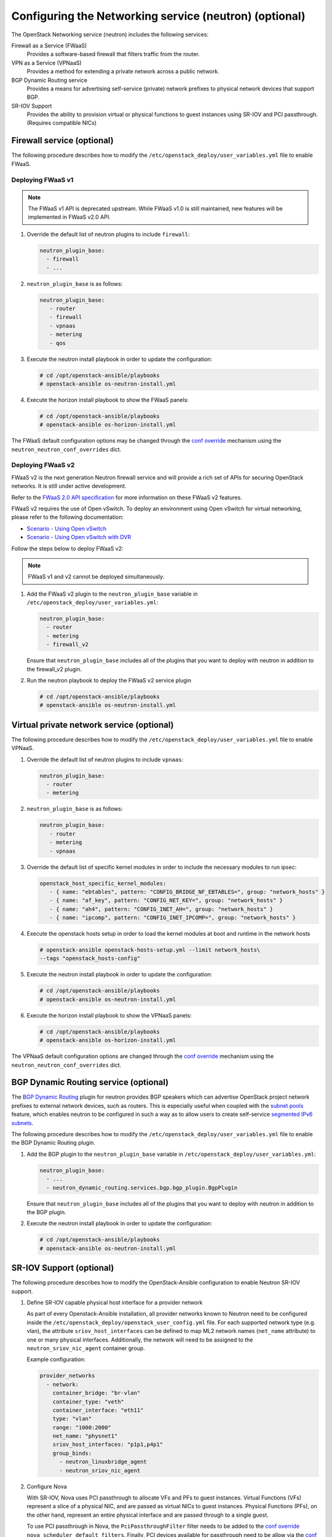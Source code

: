 =======================================================
Configuring the Networking service (neutron) (optional)
=======================================================

The OpenStack Networking service (neutron) includes the following services:

Firewall as a Service (FWaaS)
  Provides a software-based firewall that filters traffic from the router.

VPN as a Service (VPNaaS)
  Provides a method for extending a private network across a public network.

BGP Dynamic Routing service
  Provides a means for advertising self-service (private) network prefixes
  to physical network devices that support BGP.

SR-IOV Support
  Provides the ability to provision virtual or physical functions to guest
  instances using SR-IOV and PCI passthrough. (Requires compatible NICs)


Firewall service (optional)
~~~~~~~~~~~~~~~~~~~~~~~~~~~

The following procedure describes how to modify the
``/etc/openstack_deploy/user_variables.yml`` file to enable FWaaS.

Deploying FWaaS v1
------------------

.. note::

  The FWaaS v1 API is deprecated upstream. While FWaaS v1.0 is still
  maintained, new features will be implemented in FWaaS v2.0 API.

#. Override the default list of neutron plugins to include
   ``firewall``:

   .. code-block:: yaml

      neutron_plugin_base:
        - firewall
        - ...

#. ``neutron_plugin_base`` is as follows:

   .. code-block:: yaml

      neutron_plugin_base:
         - router
         - firewall
         - vpnaas
         - metering
         - qos

#. Execute the neutron install playbook in order to update the configuration:

   .. code-block:: shell-session

       # cd /opt/openstack-ansible/playbooks
       # openstack-ansible os-neutron-install.yml

#. Execute the horizon install playbook to show the FWaaS panels:

   .. code-block:: shell-session

       # cd /opt/openstack-ansible/playbooks
       # openstack-ansible os-horizon-install.yml

The FWaaS default configuration options may be changed through the
`conf override`_ mechanism using the ``neutron_neutron_conf_overrides``
dict.

Deploying FWaaS v2
------------------

FWaaS v2 is the next generation Neutron firewall service and will provide
a rich set of APIs for securing OpenStack networks. It is still under
active development.

Refer to the `FWaaS 2.0 API specification
<https://specs.openstack.org/openstack/neutron-specs/specs/newton/fwaas-api-2.0.html>`_
for more information on these FWaaS v2 features.

FWaaS v2 requires the use of Open vSwitch. To deploy an environment using
Open vSwitch for virtual networking, please refer to the following
documentation:

* `Scenario - Using Open vSwitch <app-openvswitch.html>`_

* `Scenario - Using Open vSwitch with DVR
  <app-openvswitch-dvr.html>`_

Follow the steps below to deploy FWaaS v2:

.. note::
    FWaaS v1 and v2 cannot be deployed simultaneously.

#. Add the FWaaS v2 plugin to the ``neutron_plugin_base`` variable
   in ``/etc/openstack_deploy/user_variables.yml``:

   .. code-block:: yaml

      neutron_plugin_base:
        - router
        - metering
        - firewall_v2

   Ensure that ``neutron_plugin_base`` includes all of the plugins that you
   want to deploy with neutron in addition to the firewall_v2 plugin.

#. Run the neutron playbook to deploy the FWaaS v2 service plugin

   .. code-block:: console

       # cd /opt/openstack-ansible/playbooks
       # openstack-ansible os-neutron-install.yml


Virtual private network service (optional)
~~~~~~~~~~~~~~~~~~~~~~~~~~~~~~~~~~~~~~~~~~

The following procedure describes how to modify the
``/etc/openstack_deploy/user_variables.yml`` file to enable VPNaaS.

#. Override the default list of neutron plugins to include
   ``vpnaas``:

   .. code-block:: yaml

      neutron_plugin_base:
        - router
        - metering

#. ``neutron_plugin_base`` is as follows:

   .. code-block:: yaml

      neutron_plugin_base:
         - router
         - metering
         - vpnaas

#. Override the default list of specific kernel modules
   in order to include the necessary modules to run ipsec:

   .. code-block:: yaml

      openstack_host_specific_kernel_modules:
         - { name: "ebtables", pattern: "CONFIG_BRIDGE_NF_EBTABLES=", group: "network_hosts" }
         - { name: "af_key", pattern: "CONFIG_NET_KEY=", group: "network_hosts" }
         - { name: "ah4", pattern: "CONFIG_INET_AH=", group: "network_hosts" }
         - { name: "ipcomp", pattern: "CONFIG_INET_IPCOMP=", group: "network_hosts" }

#. Execute the openstack hosts setup in order to load the kernel modules at
   boot and runtime in the network hosts

   .. code-block:: shell-session

      # openstack-ansible openstack-hosts-setup.yml --limit network_hosts\
      --tags "openstack_hosts-config"

#. Execute the neutron install playbook in order to update the configuration:

   .. code-block:: shell-session

       # cd /opt/openstack-ansible/playbooks
       # openstack-ansible os-neutron-install.yml

#. Execute the horizon install playbook to show the VPNaaS panels:

   .. code-block:: shell-session

       # cd /opt/openstack-ansible/playbooks
       # openstack-ansible os-horizon-install.yml

The VPNaaS default configuration options are changed through the
`conf override`_ mechanism using the ``neutron_neutron_conf_overrides``
dict.

.. _conf override: https://docs.openstack.org/openstack-ansible/latest/admin/openstack-operations.html

BGP Dynamic Routing service (optional)
~~~~~~~~~~~~~~~~~~~~~~~~~~~~~~~~~~~~~~

The `BGP Dynamic Routing`_ plugin for neutron provides BGP speakers which can
advertise OpenStack project network prefixes to external network devices, such
as routers. This is especially useful when coupled with the `subnet pools`_
feature, which enables neutron to be configured in such a way as to allow users
to create self-service `segmented IPv6 subnets`_.

.. _BGP Dynamic Routing: https://docs.openstack.org/neutron/latest/admin/config-bgp-dynamic-routing.html
.. _subnet pools: https://docs.openstack.org/neutron/latest/admin/config-subnet-pools.html
.. _segmented IPv6 subnets: https://cloudbau.github.io/openstack/neutron/networking/2016/05/17/neutron-ipv6.html

The following procedure describes how to modify the
``/etc/openstack_deploy/user_variables.yml`` file to enable the BGP Dynamic
Routing plugin.

#. Add the BGP plugin to the ``neutron_plugin_base`` variable
   in ``/etc/openstack_deploy/user_variables.yml``:

   .. code-block:: yaml

      neutron_plugin_base:
        - ...
        - neutron_dynamic_routing.services.bgp.bgp_plugin.BgpPlugin

   Ensure that ``neutron_plugin_base`` includes all of the plugins that you
   want to deploy with neutron in addition to the BGP plugin.

#. Execute the neutron install playbook in order to update the configuration:

   .. code-block:: shell-session

       # cd /opt/openstack-ansible/playbooks
       # openstack-ansible os-neutron-install.yml


SR-IOV Support (optional)
~~~~~~~~~~~~~~~~~~~~~~~~~~~

The following procedure describes how to modify the OpenStack-Ansible
configuration to enable Neutron SR-IOV support.

.. _SR-IOV-Passthrough-For-Networking: https://wiki.openstack.org/wiki/SR-IOV-Passthrough-For-Networking


#. Define SR-IOV capable physical host interface for a provider network

   As part of every Openstack-Ansible installation, all provider networks
   known to Neutron need to be configured inside the
   ``/etc/openstack_deploy/openstack_user_config.yml`` file.
   For each supported network type (e.g. vlan), the attribute
   ``sriov_host_interfaces`` can be defined to map ML2 network names
   (``net_name`` attribute) to one or many physical interfaces.
   Additionally, the network will need to be assigned to the
   ``neutron_sriov_nic_agent`` container group.

   Example configuration:

   .. code-block:: yaml

      provider_networks
        - network:
          container_bridge: "br-vlan"
          container_type: "veth"
          container_interface: "eth11"
          type: "vlan"
          range: "1000:2000"
          net_name: "physnet1"
          sriov_host_interfaces: "p1p1,p4p1"
          group_binds:
            - neutron_linuxbridge_agent
            - neutron_sriov_nic_agent

#. Configure Nova

   With SR-IOV, Nova uses PCI passthrough to allocate VFs and PFs to guest
   instances. Virtual Functions (VFs) represent a slice of a physical NIC,
   and are passed as virtual NICs to guest instances. Physical Functions
   (PFs), on the other hand, represent an entire physical interface and are
   passed through to a single guest.

   To use PCI passthrough in Nova, the ``PciPassthroughFilter`` filter
   needs to be added to the `conf override`_
   ``nova_scheduler_default_filters``.
   Finally, PCI devices available for passthrough need to be allow via
   the `conf override`_
   ``nova_pci_passthrough_whitelist``.

   Possible options which can be configured:

   .. code-block:: yaml

      # Single device configuration
      nova_pci_passthrough_whitelist: '{ "physical_network":"physnet1", "devname":"p1p1" }'

      # Multi device configuration
      nova_pci_passthrough_whitelist: '[{"physical_network":"physnet1", "devname":"p1p1"}, {"physical_network":"physnet1", "devname":"p4p1"}]'

      # Whitelisting by PCI Device Location
      # The example pattern for the bus location '0000:04:*.*' is very wide. Make sure that
      # no other, unintended devices, are whitelisted (see lspci -nn)
      nova_pci_passthrough_whitelist: '{"address":"0000:04:*.*", "physical_network":"physnet1"}'

      # Whitelisting by PCI Device Vendor
      # The example pattern limits matches to PCI cards with vendor id 8086 (Intel) and
      # product id 10ed (82599 Virtual Function)
      nova_pci_passthrough_whitelist: '{"vendor_id":"8086", "product_id":"10ed", "physical_network":"physnet1"}'

      # Additionally, devices can be matched by their type, VF or PF, using the dev_type parameter
      # and type-VF or type-PF options
      nova_pci_passthrough_whitelist: '{"vendor_id":"8086", "product_id":"10ed", "dev_type":"type-VF", physical_network":"physnet1"}'

   It is recommended to use whitelisting by either the Linux device name
   (devname attribute) or by the PCI vendor and product id combination
   (``vendor_id`` and ``product_id`` attributes)

#. Enable the SR-IOV ML2 plugin

   The `conf override`_ ``neutron_plugin_type`` variable defines the core
   ML2 plugin, and only one plugin can be defined at any given time.
   The `conf override`_ ``neutron_plugin_types`` variable can contain a list
   of additional ML2 plugins to load. Make sure that only compatible
   ML2 plugins are loaded at all times.
   The SR-IOV ML2 plugin is known to work with the linuxbridge (``ml2.lxb``)
   and openvswitch (``ml2.ovs``) ML2 plugins.
   ``ml2.lxb`` is the standard activated core ML2 plugin.

   .. code-block:: yaml

      neutron_plugin_types:
        - ml2.sriov


#. Execute the Neutron install playbook in order to update the configuration:

   .. code-block:: shell-session

       # cd /opt/openstack-ansible/playbooks
       # openstack-ansible os-neutron-install.yml
       # openstack-ansible os-nova-install.yml


#. Check Neutron SR-IOV agent state

   After the playbooks have finished configuring Neutron and Nova, the new
   Neutron Agent state can be verified with:

   .. code-block:: shell-session

       # neutron agent-list --agent_type 'NIC Switch agent'
       +--------------------------------------+------------------+-----------+-------+----------------+-------------------------+
       | id                                   | agent_type       | host      | alive | admin_state_up | binary                  |
       +--------------------------------------+------------------+-----------+-------+----------------+-------------------------+
       | 3012ff0e-de35-447b-aff6-fdb55b04c518 | NIC Switch agent | compute01 | :-)   | True           | neutron-sriov-nic-agent |
       | bb0c0385-394d-4e72-8bfe-26fd020df639 | NIC Switch agent | compute02 | :-)   | True           | neutron-sriov-nic-agent |
       +--------------------------------------+------------------+-----------+-------+----------------+-------------------------+


Deployers can make changes to the SR-IOV nic agent default configuration
options via the ``neutron_sriov_nic_agent_ini_overrides`` dict.
Review the documentation on the `conf override`_ mechanism for more details.

